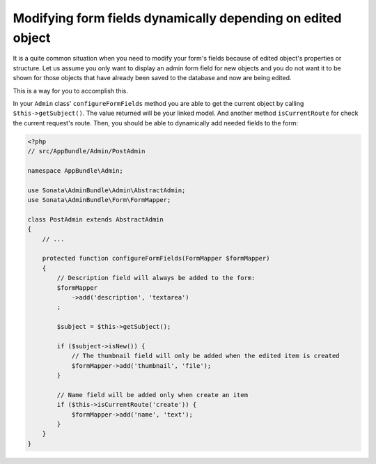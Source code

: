 Modifying form fields dynamically depending on edited object
============================================================

It is a quite common situation when you need to modify your form's fields because
of edited object's properties or structure. Let us assume you only want to display
an admin form field for new objects and you do not want it to be shown for those
objects that have already been saved to the database and now are being edited.

This is a way for you to accomplish this.

In your ``Admin`` class' ``configureFormFields`` method you are able to get the
current object by calling ``$this->getSubject()``. The value returned will be your
linked model. And another method ``isCurrentRoute`` for check the current request's route.
Then, you should be able to dynamically add needed fields to the form:

.. code-block:: php

    <?php
    // src/AppBundle/Admin/PostAdmin

    namespace AppBundle\Admin;

    use Sonata\AdminBundle\Admin\AbstractAdmin;
    use Sonata\AdminBundle\Form\FormMapper;

    class PostAdmin extends AbstractAdmin
    {
        // ...

        protected function configureFormFields(FormMapper $formMapper)
        {
            // Description field will always be added to the form:
            $formMapper
                ->add('description', 'textarea')
            ;

            $subject = $this->getSubject();

            if ($subject->isNew()) {
                // The thumbnail field will only be added when the edited item is created
                $formMapper->add('thumbnail', 'file');
            }

            // Name field will be added only when create an item
            if ($this->isCurrentRoute('create')) {
                $formMapper->add('name', 'text');
            }
        }
    }
